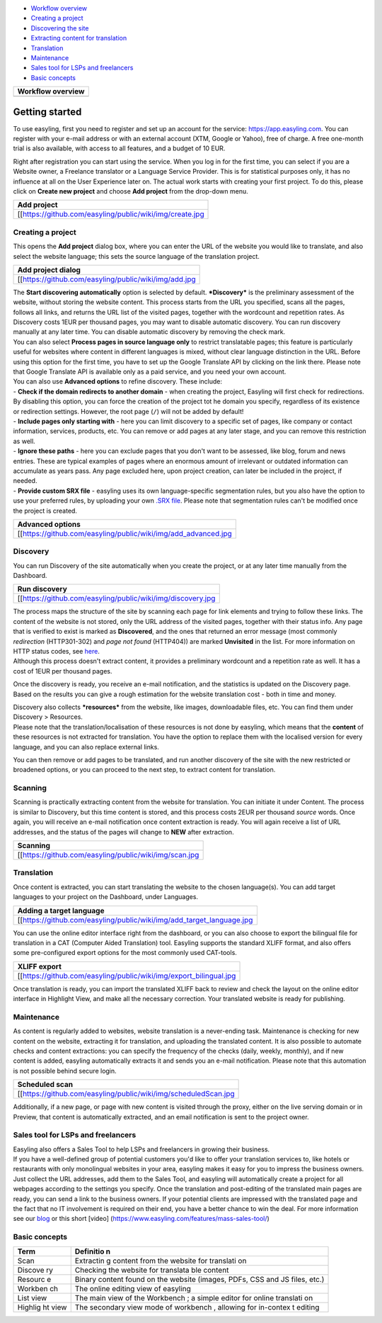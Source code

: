 -  `Workflow overview <Getting-started#getting-started>`__
-  `Creating a project <Getting-started#creating-a-project>`__

-  `Discovering the site <Getting-started#discovery>`__

-  `Extracting content for translation <Getting-started#scanning>`__

-  `Translation <Getting-started#translation>`__

-  `Maintenance <Getting-started#maintenance>`__

-  `Sales tool for LSPs and freelancers <Getting-started#sales-tool-for-lsps-and-freelancers>`__

-  `Basic concepts <Getting-started#basic-concepts>`__

+--------------------------------------------------------------+
| Workflow overview                                            |
+==============================================================+
| .. image:: _/img/workflow.jpg                                |
+--------------------------------------------------------------+

Getting started
===============

To use easyling, first you need to register and set up an account for
the service: https://app.easyling.com. You can register with your e-mail
address or with an external account (XTM, Google or Yahoo), free of
charge. A free one-month trial is also available, with access to all
features, and a budget of 10 EUR.

Right after registration you can start using the service. When you log
in for the first time, you can select if you are a Website owner, a
Freelance translator or a Language Service Provider. This is for
statistical purposes only, it has no influence at all on the User
Experience later on. The actual work starts with creating your first
project. To do this, please click on **Create new project** and choose
**Add project** from the drop-down menu.

+------------------------------------------------------------+
| Add project                                                |
+============================================================+
| [[https://github.com/easyling/public/wiki/img/create.jpg   |
+------------------------------------------------------------+

Creating a project
------------------

This opens the **Add project** dialog box, where you can enter the URL
of the website you would like to translate, and also select the website
language; this sets the source language of the translation project.

+---------------------------------------------------------+
| Add project dialog                                      |
+=========================================================+
| [[https://github.com/easyling/public/wiki/img/add.jpg   |
+---------------------------------------------------------+

| The **Start discovering automatically** option is selected by default.
  ***Discovery*** is the preliminary assessment of the website, without
  storing the website content. This process starts from the URL you
  specified, scans all the pages, follows all links, and returns the URL
  list of the visited pages, together with the wordcount and repetition
  rates. As Discovery costs 1EUR per thousand pages, you may want to
  disable automatic discovery. You can run discovery manually at any
  later time. You can disable automatic discovery by removing the check
  mark.
| You can also select **Process pages in source language only** to
  restrict translatable pages; this feature is particularly useful for
  websites where content in different languages is mixed, without clear
  language distinction in the URL. Before using this option for the
  first time, you have to set up the Google Translate API by clicking on
  the link there. Please note that Google Translate API is available
  only as a paid service, and you need your own account.

| You can also use **Advanced options** to refine discovery. These
  include:
| - **Check if the domain redirects to another domain** - when creating
  the project, Easyling will first check for redirections. By disabling
  this option, you can force the creation of the project tot he domain
  you specify, regardless of its existence or redirection settings.
  However, the root page (``/``) will not be added by default!
| - **Include pages only starting with** - here you can limit discovery
  to a specific set of pages, like company or contact information,
  services, products, etc. You can remove or add pages at any later
  stage, and you can remove this restriction as well.
| - **Ignore these paths** - here you can exclude pages that you don't
  want to be assessed, like blog, forum and news entries. These are
  typical examples of pages where an enormous amount of irrelevant or
  outdated information can accumulate as years pass. Any page excluded
  here, upon project creation, can later be included in the project, if
  needed.
| - **Provide custom SRX file** - easyling uses its own
  language-specific segmentation rules, but you also have the option to
  use your preferred rules, by uploading your own `.SRX
  file <https://en.wikipedia.org/wiki/Segmentation_Rules_eXchange>`__.
  Please note that segmentation rules can't be modified once the project
  is created.

+-------------------------------------------------------------------+
| Advanced options                                                  |
+===================================================================+
| [[https://github.com/easyling/public/wiki/img/add\_advanced.jpg   |
+-------------------------------------------------------------------+

Discovery
---------

You can run Discovery of the site automatically when you create the
project, or at any later time manually from the Dashboard.

+---------------------------------------------------------------+
| Run discovery                                                 |
+===============================================================+
| [[https://github.com/easyling/public/wiki/img/discovery.jpg   |
+---------------------------------------------------------------+

| The process maps the structure of the site by scanning each page for
  link elements and trying to follow these links. The content of the
  website is not stored, only the URL address of the visited pages,
  together with their status info. Any page that is verified to exist is
  marked as **Discovered**, and the ones that returned an error message
  (most commonly *redirection* (HTTP301-302) and *page not found*
  (HTTP404)) are marked **Unvisited** in the list. For more information
  on HTTP status codes, see
  `here <https://en.wikipedia.org/wiki/List_of_HTTP_status_codes>`__.
| Although this process doesn't extract content, it provides a
  preliminary wordcount and a repetition rate as well. It has a cost of
  1EUR per thousand pages.

Once the discovery is ready, you receive an e-mail notification, and the
statistics is updated on the Discovery page. Based on the results you
can give a rough estimation for the website translation cost - both in
time and money.

| Discovery also collects ***resources*** from the website, like images,
  downloadable files, etc. You can find them under Discovery >
  Resources.
| Please note that the translation/localisation of these resources is
  not done by easyling, which means that the **content** of these
  resources is not extracted for translation. You have the option to
  replace them with the localised version for every language, and you
  can also replace external links.

You can then remove or add pages to be translated, and run another
discovery of the site with the new restricted or broadened options, or
you can proceed to the next step, to extract content for translation.

Scanning
--------

Scanning is practically extracting content from the website for
translation. You can initiate it under Content. The process is similar
to Discovery, but this time content is stored, and this process costs
2EUR per thousand *source* words. Once again, you will receive an e-mail
notification once content extraction is ready. You will again receive a
list of URL addresses, and the status of the pages will change to
**NEW** after extraction.

+----------------------------------------------------------+
| Scanning                                                 |
+==========================================================+
| [[https://github.com/easyling/public/wiki/img/scan.jpg   |
+----------------------------------------------------------+

Translation
-----------

Once content is extracted, you can start translating the website to the
chosen language(s). You can add target languages to your project on the
Dashboard, under Languages.

+---------------------------------------------------------------------------+
| Adding a target language                                                  |
+===========================================================================+
| [[https://github.com/easyling/public/wiki/img/add\_target\_language.jpg   |
+---------------------------------------------------------------------------+

You can use the online editor interface right from the dashboard, or you
can also choose to export the bilingual file for translation in a CAT
(Computer Aided Translation) tool. Easyling supports the standard XLIFF
format, and also offers some pre-configured export options for the most
commonly used CAT-tools.

+-----------------------------------------------------------------------+
| XLIFF export                                                          |
+=======================================================================+
| [[https://github.com/easyling/public/wiki/img/export\_bilingual.jpg   |
+-----------------------------------------------------------------------+

Once translation is ready, you can import the translated XLIFF back to
review and check the layout on the online editor interface in Highlight
View, and make all the necessary correction. Your translated website is
ready for publishing.

Maintenance
-----------

As content is regularly added to websites, website translation is a
never-ending task. Maintenance is checking for new content on the
website, extracting it for translation, and uploading the translated
content. It is also possible to automate checks and content extractions:
you can specify the frequency of the checks (daily, weekly, monthly),
and if new content is added, easyling automatically extracts it and
sends you an e-mail notification. Please note that this automation is
not possible behind secure login.

+-------------------------------------------------------------------+
| Scheduled scan                                                    |
+===================================================================+
| [[https://github.com/easyling/public/wiki/img/scheduledScan.jpg   |
+-------------------------------------------------------------------+

Additionally, if a new page, or page with new content is visited through
the proxy, either on the live serving domain or in Preview, that content
is automatically extracted, and an email notification is sent to the
project owner.

Sales tool for LSPs and freelancers
-----------------------------------

| Easyling also offers a Sales Tool to help LSPs and freelancers in
  growing their business.
| If you have a well-defined group of potential customers you'd like to
  offer your translation services to, like hotels or restaurants with
  only monolingual websites in your area, easyling makes it easy for you
  to impress the business owners. Just collect the URL addresses, add
  them to the Sales Tool, and easyling will automatically create a
  project for all webpages according to the settings you specify. Once
  the translation and post-editing of the translated main pages are
  ready, you can send a link to the business owners. If your potential
  clients are impressed with the translated page and the fact that no IT
  involvement is required on their end, you have a better chance to win
  the deal. For more information see our
  `blog <https://www.easyling.com/blog/try-sales-tool-lsps-freelancers/>`__
  or this short [video]
  (https://www.easyling.com/features/mass-sales-tool/)

Basic concepts
--------------

+---------+-----------+
| Term    | Definitio |
|         | n         |
+=========+===========+
| Scan    | Extractin |
|         | g         |
|         | content   |
|         | from the  |
|         | website   |
|         | for       |
|         | translati |
|         | on        |
+---------+-----------+
| Discove | Checking  |
| ry      | the       |
|         | website   |
|         | for       |
|         | translata |
|         | ble       |
|         | content   |
+---------+-----------+
| Resourc | Binary    |
| e       | content   |
|         | found on  |
|         | the       |
|         | website   |
|         | (images,  |
|         | PDFs, CSS |
|         | and JS    |
|         | files,    |
|         | etc.)     |
+---------+-----------+
| Workben | The       |
| ch      | online    |
|         | editing   |
|         | view of   |
|         | easyling  |
+---------+-----------+
| List    | The main  |
| view    | view of   |
|         | the       |
|         | Workbench |
|         | ;         |
|         | a simple  |
|         | editor    |
|         | for       |
|         | online    |
|         | translati |
|         | on        |
+---------+-----------+
| Highlig | The       |
| ht      | secondary |
| view    | view mode |
|         | of        |
|         | workbench |
|         | ,         |
|         | allowing  |
|         | for       |
|         | in-contex |
|         | t         |
|         | editing   |
+---------+-----------+
